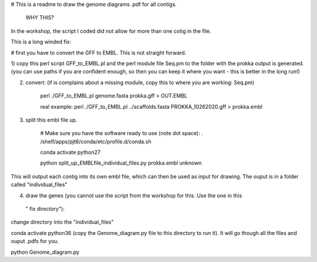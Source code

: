 # This is a readme to draw the genome diagrams .pdf for all contigs. 

 WHY THIS?
In the workshop, the script I coded did not allow for more than one cotig in the file. 

This is a long winded fix:


# first you have to convert the GFF to EMBL. This is not straight forward. 

1) copy this perl script GFF_to_EMBL.pl and the perl module file Seq.pm to the folder with the prokka
output is generated. (you can use paths if you are confident enough, so then you can keep it where you want 
- this is better in the long run!)

2) convert: (if is complains about a missing module, copy this to where you are working: Seq.pm)

    perl ./GFF_to_EMBL.pl genome.fasta prokka.gff > OUT.EMBL

    real example: perl ./GFF_to_EMBL.pl ../scaffolds.fasta PROKKA_10262020.gff > prokka.embl

3) split this embl file up. 

    # Make sure you have the software ready to use (note dot space):
    . /shelf/apps/pjt6/conda/etc/profile.d/conda.sh

    conda activate python27

    python split_up_EMBLfile_individual_files.py   prokka.embl  unknown

This will output each contig into its own embl file, which can then be used as input for drawing. 
The ouput is in a folder called "individual_files"

4) draw the genes (you cannot use the script from the workshop for this. Use the one in this
 " fix directory"):

change directory into the "individual_files"

conda activate python36 
(copy the Genome_diagram.py file to this directory to run it). 
It will go though all the files and ouput .pdfs for you. 

python Genome_diagram.py

